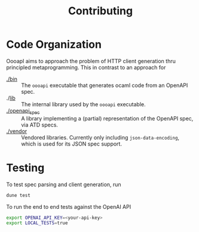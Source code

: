 #+title: Contributing

* Code Organization

OooapI aims to approach the problem of HTTP client generation thru principled
metaprogramming. This in contrast to an approach for

- [[./bin/][./bin]] :: The =oooapi= executable that generates ocaml code from an OpenAPI
  spec.
- ./[[./lib/][lib]]  :: The internal library used by the =oooapi= executable.
- [[./openapi_spec][./openapi_spec]] :: A library implementing a (partial) representation of the
  OpenAPI spec, via ATD specs.
- [[./vendor][./vendor]]  :: Vendored libraries. Currently only including
  =json-data-encoding=, which is used for its JSON spec support.

* Testing

To test spec parsing and client generation, run

#+begin_src sh
dune test
#+end_src

To run the end to end tests against the OpenAI API

#+begin_src sh
export OPENAI_API_KEY=<your-api-key>
export LOCAL_TESTS=true
#+end_src
